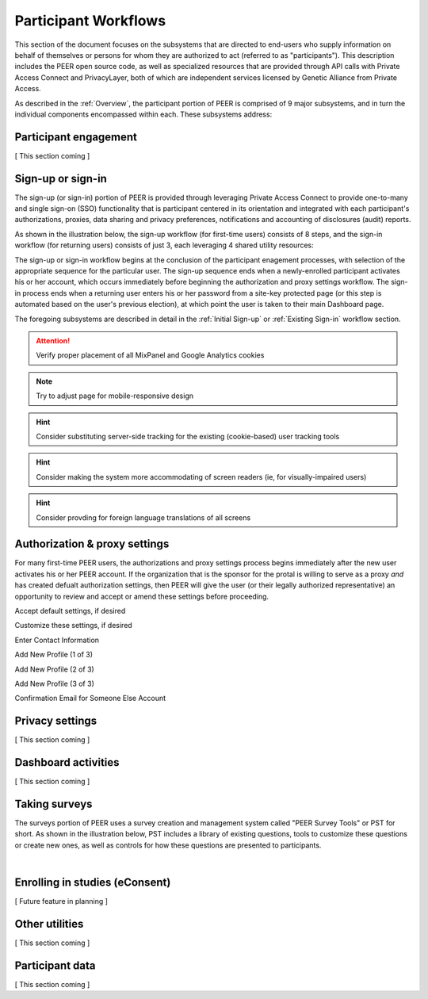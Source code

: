 Participant Workflows
=====================

This section of the document focuses on the subsystems that are directed to end-users who supply information on behalf of themselves or persons for whom they are authorized to act (referred to as "participants").  This description includes the PEER open source code, as well as specialized resources that are provided through API calls with Private Access Connect and PrivacyLayer, both of which are independent services licensed by Genetic Alliance from Private Access.

As described in the :ref:`Overview`, the participant portion of PEER is comprised of 9 major subsystems, and in turn the individual components encompassed within each. These subsystems address:

.. _Engagement:

Participant engagement
~~~~~~~~~~~~~~~~~~~~~~

[ This section coming ]


.. _Sign-up or sign-in:

Sign-up or sign-in
~~~~~~~~~~~~~~~~~~

The sign-up (or sign-in) portion of PEER is provided through leveraging Private Access Connect to provide one-to-many and single sign-on (SSO) functionality that is participant centered in its orientation and integrated with each participant's authorizations, proxies, data sharing and privacy preferences, notifications and accounting of disclosures (audit) reports.  

As shown in the illustration below, the sign-up workflow (for first-time users) consists of 8 steps, and the sign-in workflow (for returning users) consists of just 3, each leveraging 4 shared utility resources:  

.. _Sign-up or sign-in drawing

.. image:: https://s3.amazonaws.com/peer-downloads/images/TechDocs/Sign-up+or+sign-in.png 
    :alt: Sign-up or Sign-in Workflow Illustration

The sign-up or sign-in workflow begins at the conclusion of the participant enagement processes, with selection of the appropriate sequence for the particular user. The sign-up sequence ends when a newly-enrolled participant activates his or her account, which occurs immediately before beginning the authorization and proxy settings workflow.  The sign-in process ends when a returning user enters his or her password from a site-key protected page (or this step is automated based on the user's previous election), at which point the user is taken to their main Dashboard page.

The foregoing subsystems are described in detail in the :ref:`Initial Sign-up` or :ref:`Existing Sign-in` workflow section. 

.. Attention:: Verify proper placement of all MixPanel and Google Analytics cookies

.. Note:: Try to adjust page for mobile-responsive design

.. Hint:: Consider substituting server-side tracking for the existing (cookie-based) user tracking tools 

.. Hint:: Consider making the system more accommodating of screen readers (ie, for visually-impaired users) 

.. Hint:: Consider provding for foreign language translations of all screens


.. _Authorization:

Authorization & proxy settings
~~~~~~~~~~~~~~~~~~~~~~~~~~~~~~~~

For many first-time PEER users, the authorizations and proxy settings process begins immediately after the new user activates his or her PEER account.  If the organization that is the sponsor for the protal is willing to serve as a proxy *and* has created defualt authorization settings, then PEER will give the user (or their legally authorized representative) an opportunity to review and accept or amend these settings before proceeding. 

.. image::  https://s3.amazonaws.com/peer-downloads/images/TechDocs/Authorization+and+proxy+workflow.png
    :alt: Authorization & proxy settings Workflow Illustration


Accept default settings, if desired

.. image::  https://s3.amazonaws.com/peer-downloads/images/TechDocs/Accept+default+settings.png
    :alt: Accept default settings Illustration


Customize these settings, if desired

.. image::  https://s3.amazonaws.com/peer-downloads/images/TechDocs/Customize+settings.png
    :alt: Customize settings Illustration


Enter Contact Information

.. image::  https://s3.amazonaws.com/peer-downloads/images/TechDocs/Enter+contact+information.png
    :alt: Enter contact information Illustration


Add New Profile (1 of 3)

.. image::  https://s3.amazonaws.com/peer-downloads/images/TechDocs/Add+new+profile+1.png
    :alt: Add new profile 1 Illustration
    
    
Add New Profile (2 of 3)

.. image::  https://s3.amazonaws.com/peer-downloads/images/TechDocs/Add+new+profile+2.png
    :alt: Add new profile 2 Illustration
    
    
Add New Profile (3 of 3)

.. image::  https://s3.amazonaws.com/peer-downloads/images/TechDocs/Add+new+profile+3.png
    :alt: Add new profile 3 Illustration


Confirmation Email for Someone Else Account

.. image::  https://s3.amazonaws.com/peer-downloads/images/TechDocs/Confirmation+email+for+someone+else.png
    :alt: Confirmation email for someone else account Illustration





.. _Privacy:

Privacy settings
~~~~~~~~~~~~~~~~

[ This section coming ]


.. _Dashboard

Dashboard activities
~~~~~~~~~~~~~~~~~~~~

[ This section coming ]


.. _Surveys:

Taking surveys
~~~~~~~~~~~~~~

The surveys portion of PEER uses a survey creation and management system called "PEER Survey Tools" or PST for short.  As shown in the illustration below, PST includes a library of existing questions, tools to customize these questions or create new ones, as well as controls for how these questions are presented to participants. 

.. _taking surveys drawing

.. image::  
    :alt: PEER Survey Tools (PST) Workflow Illustration
| 

.. _eConsent:

Enrolling in studies (eConsent)
~~~~~~~~~~~~~~~~~~~~~~~~~~~~~~~

[ Future feature in planning ]


.. _Utilities

Other utilities
~~~~~~~~~~~~~~~

[ This section coming ]

.. _Participant data

Participant data
~~~~~~~~~~~~~~~~

[ This section coming ]

